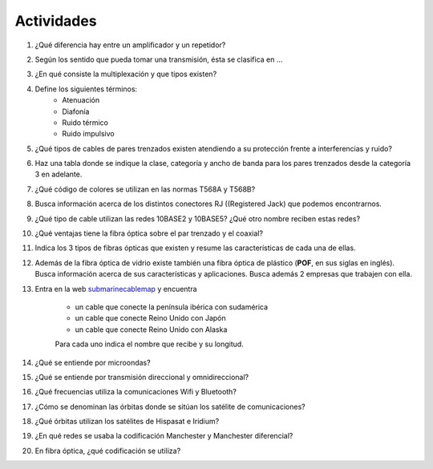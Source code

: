Actividades
============

1. ¿Qué diferencia hay entre un amplificador y un repetidor?

#. Según los sentido que pueda tomar una transmisión, ésta se clasifica en ...

#. ¿En qué consiste la multiplexación y que tipos existen?

#. Define los siguientes términos:
	- Atenuación
	- Diafonía
	- Ruido térmico
	- Ruido impulsivo

#. ¿Qué tipos de cables de pares trenzados existen atendiendo a su protección frente a interferencias y ruido?

#. Haz una tabla donde se indique la clase, categoría y ancho de banda para los pares trenzados desde la categoría 3 en adelante.

#. ¿Qué código de colores se utilizan en las normas T568A y T568B?

#. Busca información acerca de los distintos conectores RJ ((Registered Jack) que podemos encontrarnos.

#. ¿Qué tipo de cable utilizan las redes 10BASE2 y 10BASE5? ¿Qué otro nombre reciben estas redes?

#. ¿Qué ventajas tiene la fibra óptica sobre el par trenzado y el coaxial?

#. Indica los 3 tipos de fibras ópticas que existen y resume las características de cada una de ellas.

#. Además de la fibra óptica de vidrio existe también una fibra óptica de plástico (**POF**, en sus siglas en inglés). Busca información acerca de sus características y aplicaciones. Busca además 2 empresas que trabajen con ella.

#. Entra en la web submarinecablemap_ y encuentra

	.. _submarinecablemap: http://www.submarinecablemap.com

	- un cable que conecte la península ibérica con sudamérica
	- un cable que conecte Reino Unido con Japón
	- un cable que conecte Reino Unido con Alaska

	Para cada uno indica el nombre que recibe y su longitud.

#. ¿Qué se entiende por microondas?

#. ¿Qué se entiende por transmisión direccional y omnidireccional?

#. ¿Qué frecuencias utiliza la comunicaciones Wifi y Bluetooth?

#. ¿Cómo se denominan las órbitas donde se sitúan los satélite de comunicaciones?

#. ¿Qué órbitas utilizan los satélites de Hispasat e Iridium?

#. ¿En qué redes se usaba la codificación Manchester y Manchester diferencial?

#. En fibra óptica, ¿qué codificación se utiliza?

